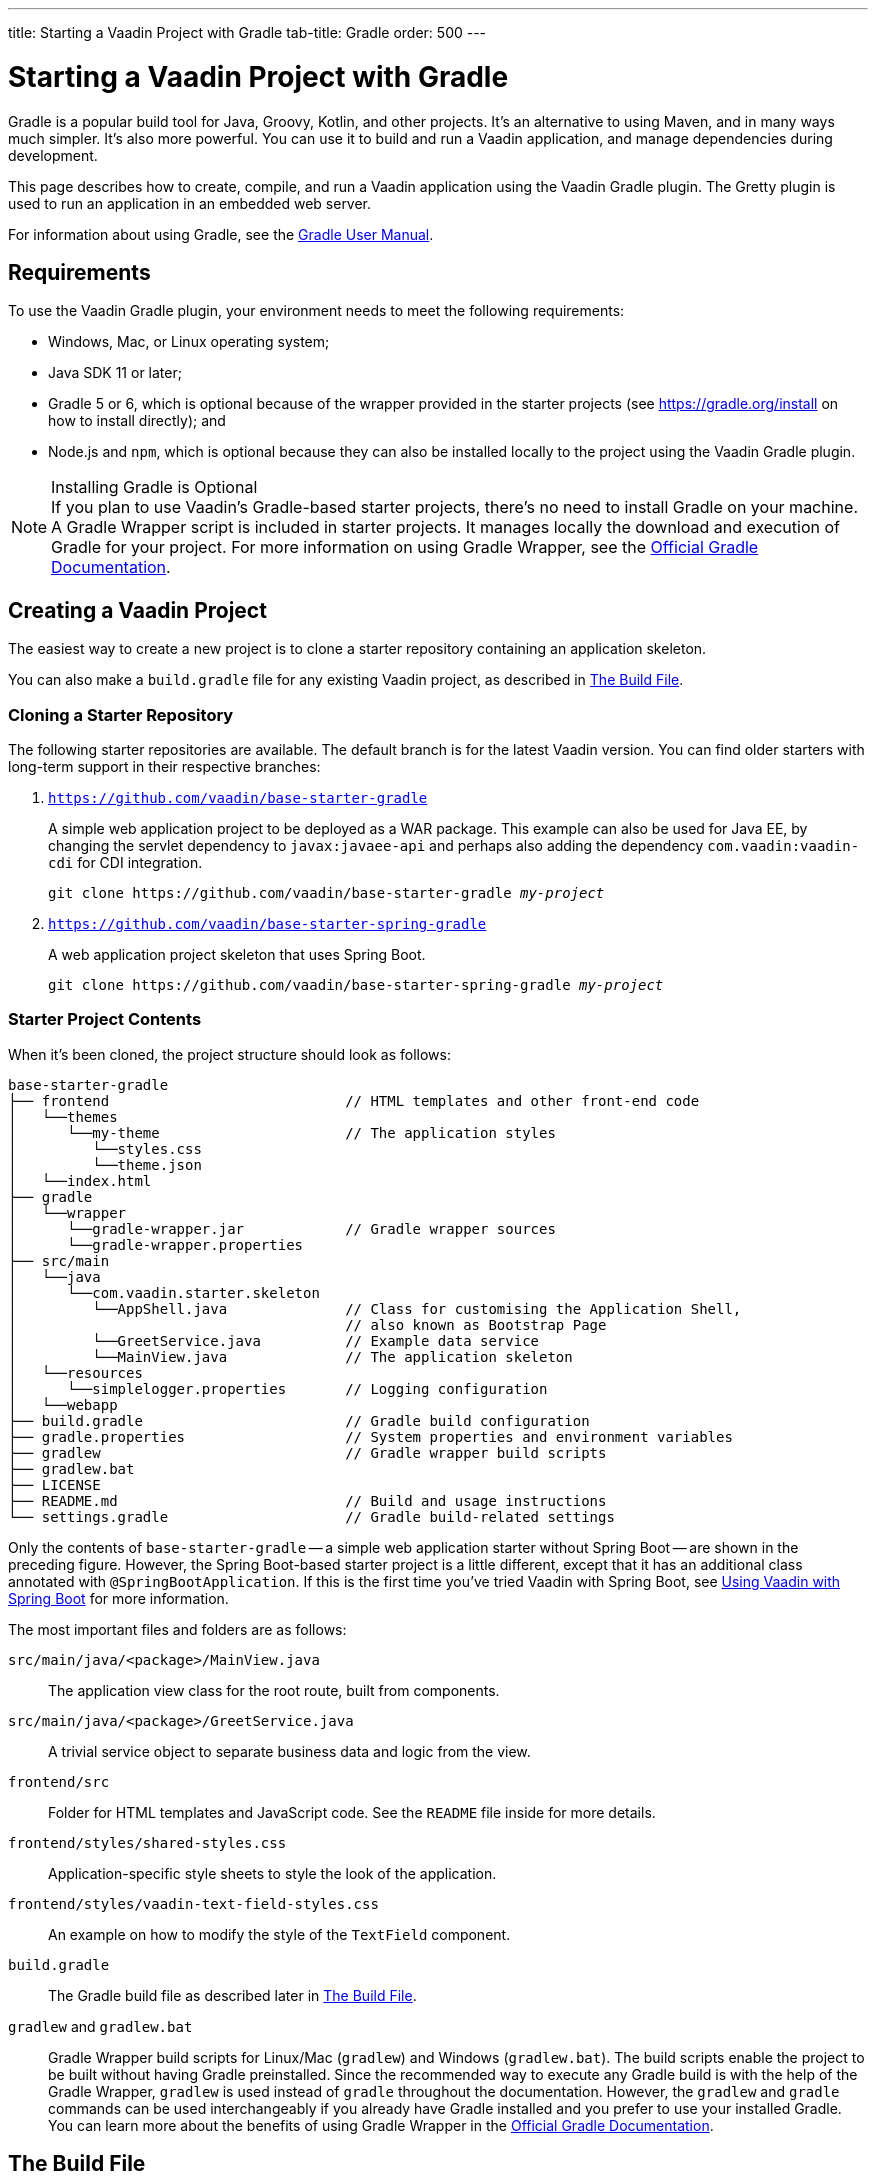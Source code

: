 ---
title: Starting a Vaadin Project with Gradle
tab-title: Gradle
order: 500
---

= Starting a Vaadin Project with Gradle

--
--

[.introText]
Gradle is a popular build tool for Java, Groovy, Kotlin, and other projects. It's an alternative to using Maven, and in many ways much simpler. It's also more powerful. You can use it to build and run a Vaadin application, and manage dependencies during development.

This page describes how to create, compile, and run a Vaadin application using the Vaadin Gradle plugin. The Gretty plugin is used to run an application in an embedded web server.

For information about using Gradle, see the link:https://docs.gradle.org/current/userguide/userguide.html[Gradle User Manual].


== Requirements

To use the Vaadin Gradle plugin, your environment needs to meet the following requirements:

- Windows, Mac, or Linux operating system;
- Java SDK 11 or later;
- Gradle 5 or 6, which is optional because of the wrapper provided in the starter projects (see https://gradle.org/install on how to install directly); and
- Node.js and `npm`, which is optional because they can also be installed locally to the project using the Vaadin Gradle plugin.

.Installing Gradle is Optional
[NOTE]
If you plan to use Vaadin's Gradle-based starter projects, there's no need to install Gradle on your machine. A Gradle Wrapper script is included in starter projects. It manages locally the download and execution of Gradle for your project. For more information on using Gradle Wrapper, see the https://docs.gradle.org/current/userguide/gradle_wrapper.html[Official Gradle Documentation].


== Creating a Vaadin Project

The easiest way to create a new project is to clone a starter repository containing an application skeleton.

You can also make a `build.gradle` file for any existing Vaadin project, as described in <<build-file, The Build File>>.


=== Cloning a Starter Repository

The following starter repositories are available. The default branch is for the latest Vaadin version. You can find older starters with long-term support in their respective branches:

. `link:https://github.com/vaadin/base-starter-gradle[https://github.com/vaadin/base-starter-gradle]`
+
A simple web application project to be deployed as a WAR package. This example can also be used for Java EE, by changing the servlet dependency to `javax:javaee-api` and perhaps also adding the dependency `com.vaadin:vaadin-cdi` for CDI integration.
+
[source,terminal,subs="normal"]
----
git clone pass:[https://github.com/vaadin/base-starter-gradle] _my-project_
----
+
. `link:https://github.com/vaadin/base-starter-spring-gradle[https://github.com/vaadin/base-starter-spring-gradle]`
+
A web application project skeleton that uses Spring Boot.
+
[source,terminal,subs="normal"]
----
git clone pass:[https://github.com/vaadin/base-starter-spring-gradle] _my-project_
----

=== Starter Project Contents

When it's been cloned, the project structure should look as follows:

----
base-starter-gradle
├── frontend                            // HTML templates and other front-end code
│   └──themes
│      └──my-theme                      // The application styles
│         └──styles.css
│         └──theme.json
│   └──index.html
├── gradle
│   └──wrapper
│      └──gradle-wrapper.jar            // Gradle wrapper sources
│      └──gradle-wrapper.properties
├── src/main
│   └──java
│      └──com.vaadin.starter.skeleton
│         └──AppShell.java              // Class for customising the Application Shell,
│                                       // also known as Bootstrap Page
│         └──GreetService.java          // Example data service
│         └──MainView.java              // The application skeleton
│   └──resources
│      └──simplelogger.properties       // Logging configuration
│   └──webapp
├── build.gradle                        // Gradle build configuration
├── gradle.properties                   // System properties and environment variables
├── gradlew                             // Gradle wrapper build scripts
├── gradlew.bat
├── LICENSE
├── README.md                           // Build and usage instructions
└── settings.gradle                     // Gradle build-related settings
----

Only the contents of `base-starter-gradle` -- a simple web application starter without Spring Boot -- are shown in the preceding figure. However, the Spring Boot-based starter project is a little different, except that it has an additional class annotated with `@SpringBootApplication`. If this is the first time you've tried Vaadin with Spring Boot, see <<{articles}/integrations/spring/spring-boot#,Using Vaadin with Spring Boot>> for more information.

The most important files and folders are as follows:

[filename]`src/main/java/<package>/MainView.java`::
  The application view class for the root route, built from components.

[filename]`src/main/java/<package>/GreetService.java`::
  A trivial service object to separate business data and logic from the view.

[filename]`frontend/src`::
  Folder for HTML templates and JavaScript code. See the [filename]`README` file inside for more details.

[filename]`frontend/styles/shared-styles.css`::
  Application-specific style sheets to style the look of the application.

[filename]`frontend/styles/vaadin-text-field-styles.css`::
  An example on how to modify the style of the `TextField` component.

[filename]`build.gradle`::
  The Gradle build file as described later in <<build-file>>.

[filename]`gradlew` and [filename]`gradlew.bat`::
  Gradle Wrapper build scripts for Linux/Mac ([filename]`gradlew`) and Windows ([filename]`gradlew.bat`). The build scripts enable the project to be built without having Gradle preinstalled. Since the recommended way to execute any Gradle build is with the help of the Gradle Wrapper, [filename]`gradlew` is used instead of [filename]`gradle` throughout the documentation. However, the `gradlew` and `gradle` commands can be used interchangeably if you already have Gradle installed and you prefer to use your installed Gradle. You can learn more about the benefits of using Gradle Wrapper in the https://docs.gradle.org/current/userguide/gradle_wrapper.html[Official Gradle Documentation].


[[build-file]]
== The Build File

At a minimum, the [filename]`build.gradle` file needs to enable the Vaadin Gradle Plugin:

pass:[<!-- vale Vale.Terms = NO -->]
----
plugins {
    id 'com.vaadin' version '20.0.0' <1>

    // Optional
    id 'org.gretty' version '3.0.3' <2>
    id 'war' <3>
    id 'groovy' <4>
}
----
<1> Use the plugin version that matches the Vaadin version. See https://github.com/vaadin/platform/releases[github.com/vaadin/platform] for the latest release. To try the pre-release version of the Vaadin Gradle plugin, see <<pre-release,Using plugin pre-release version>>
<2> Use the Gretty embedded web server to run the application during development. See <<running>> for details.
<3> Build a WAR package to deploy to a traditional servlet container. You also need to define the Servlet API using `providedCompile "javax.servlet:javax.servlet-api:3.1.0"` in the dependencies section.
<4> By default, the plugin supports Java. You can include Groovy or Kotlin as an optional plugin.

pass:[<!-- vale Vale.Terms = YES -->]


[[build-file.vaadin-options]]
=== Vaadin Plugin Configuration

Vaadin Gradle plugin options are configured in a `vaadin` block. For development, the block is usually like this:

----
vaadin {
    optimizeBundle = false
}
----

If the parameter is `true`, the front-end bundle is optimized for all supported browsers, but compilation is much slower. For configuration options, see <<all-options,plugin configuration options>>


[[build-file.repositories]]
=== Configuring Repositories

The `repositories` section defines the locations to search for packages. The repository that contains the Vaadin libraries is required at a minimum:

----
repositories {
    mavenCentral()
    maven { url = "https://maven.vaadin.com/vaadin-addons" }
}
----

If you want to try the Vaadin platform pre-release versions, you can also add the following repository:

----
repositories {
    maven { url = "https://maven.vaadin.com/vaadin-prereleases" }
}
----

.Use Final Release Versions
[NOTE]
To avoid any inconsistencies, don't use pre-release versions in your production environment, especially snapshots. Vaadin recommends using the latest major version. See the https://vaadin.com/releases page for the latest releases.

You can use any Gradle repository definitions in the block. See https://docs.gradle.org/current/userguide/declaring_repositories.html[Declaring Repositories] in the Gradle documentation for more information.


[[build-file.dependencies]]
=== Configuring Dependencies

You'll need to add the `vaadin-core` or `vaadin` library as a Java dependency. You would do that like so:

----
dependencies {
    implementation "com.vaadin:vaadin-core:20.+"
}
----

When you specify a version of `20.+`, you're choosing to use the latest version of Vaadin. However, you can also specify the exact version. See https://docs.gradle.org/current/userguide/declaring_dependencies.html[Declaring Dependencies] in the Gradle documentation for more details.


[[build-file.other]]
=== Other Configuration

In the starter project, default targets are defined for convenience, so that you can run `gradle` without specifying any tasks:

----
defaultTasks("clean", "vaadinBuildFrontend", "build")
----


[[compiling]]
== Compiling

If you've defined the default tasks as described earlier in <<build-file.other>>, you can run the following to compile:

[source,terminal]
----
./gradlew
----

On Windows, you would execute instead the following:

[source,terminal]
----
gradlew
----

To avoid unnecessary verbosity, only the Unix style of running `./gradlew` is used for the rest of this document. You'll need to replace it with `gradlew` if you're using a Windows machine. Otherwise, the project builds with the standard `build` task. However, on the first build and also at other times when necessary, you'll need to build the Vaadin frontend.

[source,terminal]
----
./gradlew vaadinBuildFrontend build
----


[[compiling.tasks]]
=== Vaadin Tasks

The Vaadin-related tasks handled by the plugin are as follows:

`vaadinPrepareFrontend`::
  This checks that Node.js and `npm` are installed, copies front-end resources, and creates or updates the [filename]`package.json` and Vite configuration files (i.e., [filename]`vite.config.ts` and [filename]`vite.generated.ts`). The front-end resources are inside `.jar` dependencies: they're copied to `node_modules`.

`vaadinBuildFrontend`::
  This builds the front-end bundle with the `Vite` utility. Vaadin front-end resources (e.g., HTML, JavaScript, CSS, and images) are bundled to optimize loading the frontend. This task isn't executed automatically on the `build` and other targets, so you'll need to run it, explicitly.

`vaadinClean`::
  This cleans the project and removes [filename]`node_modules`, [filename]`package-lock.json`, [filename]`vite.generated.ts`, [filename]`tsconfig.json`, [filename]`types.d.ts`, [filename]`pnpm-lock.yaml` and [filename]`pnpmfile.js`. You'll need to run this task if you upgrade the Vaadin version, and in other similar situations.

To get the complete list of tasks handled by the configured plugins, execute the following:

[source,terminal]
----
./gradlew tasks
----


[since:com.vaadin:vaadin@V24.2]
[[incremental.builds]]
=== Incremental Builds

Vaadin uses https://docs.gradle.org/current/userguide/incremental_build.html[Gradle Incremental Builds feature] for `vaadinPrepareFrontend` task to prevent it from running when the project's configuration hasn't been changed and the necessary front-end files have already been generated and haven't changed since the previous build. This saves time when building and running applications in development mode.

If none of these items have been changed since the previous build, Gradle skips the prepare frontend task, giving an `UP-TO-DATE` state:

* Inputs:
** Installed `Node.js` and `npm/pnpm` versions; and
** Configuration parameters (see <<all-options,plugin configuration options>>).

* Outputs:
** `package.json`, `package-lock.json`, `vite.config.js` and other front-end files generated by Vaadin.

Incremental build feature can be turned off with the following configuration parameter in the [filename]`gradle.build` file:

----
vaadin {
   alwaysExecutePrepareFrontend = true
}
----

This allows you to force the `vaadinPrepareFrontend` task execution as a fallback in case of issues in inputs or outputs definitions, while it's being fixed.


[[running]]
== Running the Application

You'd use a Spring Boot-based starter (i.e., Vaadin with Spring Boot) to run the application during development in a similar way to any normal Spring Boot application. This means you can run it either from the class containing the [methodname]`main()` method -- normally annotated with `@SpringBootApplication` -- or by using Spring Boot's Gradle plugin `bootRun` task:

[source,terminal]
----
./gradlew bootRun
----

If you're using a simple web application (i.e., Vaadin without Spring Boot) to run the application during development, the Gradle plugin supports the Gretty plugin, which runs the application in an embedded web server. You can do this either in an IDE or from the command-line.

One way to enable the Gretty plugin is in the `plugin` section of the [filename]`gradle.build` file, as in the starter project:

----
plugins {
    ...
    id 'org.gretty' version '3.0.3'
}
----

You can configure Gretty further in an optional `gretty` block:

----
gretty {
    contextPath = "/" <1>
    servletContainer = "jetty9.4" <2>
}
----
<1> Sets the context path to the root path. The default context path contains the project name, so the URL would be `http://localhost:8080/myproject` -- adjusted for whatever your project is named.
<2> Use Jetty as the servlet container, with the specified version.

The application is started with the `appRun` task:

[source,terminal]
----
 ./gradlew appRun
----

The task compiles the application and starts the web server in `http://localhost:8080/` -- if the root context path is configured as described earlier.

You might need to add `jcenter()` to the list of repositories to be able to run Gretty tasks. Some artifacts from `jcenter()` haven't yet been moved to `mavenCentral()`. In the future, this step becomes unnecessary:

----
repositories {
    // should be removed in the future as jcenter() is obsolete.
    jcenter()
}
----

See the https://akhikhl.github.io/gretty-doc/index.html[Gretty documentation] for a complete reference on using Gretty. For issues when running the application in development mode, see <<#known-issues,Known Issues>> for possible solutions.


== Developing in Eclipse IDE

Gradle has first-class support in Eclipse, IDEA, NetBeans, and Android Studio, among others. The following section describes creating, importing, and developing a Vaadin Gradle project in the Eclipse IDE.


=== Importing a New Project

You can create a new Vaadin project by cloning the repository on the command-line and importing it into Eclipse as a Gradle project. Below are the steps for this:

- Clone the starter repository of your choice, as described earlier.
- Select *menu:File[Import &rarr; Gradle &rarr; Existing Gradle Project]*.
- Enter or select the *Project root directory* and then click *Finish*.

The project should appear in the *Project Explorer* and look as shown in <<newproject-image>>.

You should now see the *Gradle Tasks* tab. You can browse the available tasks.

.Gradle Tasks Tab in Eclipse
image::_images/gradle-eclipse-tasks.png[Gradle Tasks tab in eclipse]


=== Running the Application

You can run the project using Gretty in an embedded web server. Below are the steps for this:

- Open the *Gradle Tasks* tab.
- Double-click the `gretty` &rarr; `appRun` task. The *Gradle Executions* tab then opens and shows the build progress.
- When the `:apprun` task is running, open `http://localhost:8080` in the browser.
- To stop the server, go to the *Console* tab and press any key.


[[production]]
== Production

To build a web application as a WAR package, you need the `war` plugin. You also need to enable it.

In [filename]`build.gradle`, include the plugin and enable WAR build:

----
plugins {
  ...
  id 'war'
}

war {
    enabled = true
}
----

When doing a production-ready build, the Vaadin Gradle plugin bundles and optimizes the client-side dependencies, as described in <<{articles}/production#,Deploying to Production>>. You enable this by either setting it in [filename]`build.gradle` or at the command-line when invoking Gradle.

In [filename]`build.gradle`:

.Enabling Vaadin Production Mode through the `build.gradle` file
----
vaadin {
   productionMode = true
}
----

At the command-line, execute the following:

.Enable Vaadin Production Mode from Command-Line
[source,terminal]
----
./gradlew -Pvaadin.productionMode=true war
----

If you're using Vaadin with Spring Boot, the default packaging for production would normally be the `jar`. However, if you intend to package a Spring Boot application as a WAR to be deployed on a standalone container (e.g., `tomcat`), there are two additional steps you'll need to perform.

First, your application class that's annotated with `@SpringBootApplication` should extend [classname]`SpringBootServletInitializer` and override the [methodname]`configure()` method:

.Enabling SpringBootServletInitializer example
[source,java]
----
@SpringBootApplication
public class DemoApplication extends SpringBootServletInitializer {
    @Override
    protected SpringApplicationBuilder configure(
	                     SpringApplicationBuilder application) {
        return application.sources(DemoApplication.class);
    }
}
----

Second, add the following dependency:

.The `build.gradle` file dependency
----
dependencies {
    providedRuntime 'org.springframework.boot:spring-boot-starter-tomcat'
}
----


[[pre-release]]
== Using Gradle Plugin Snapshot Versions

A snapshot version of the plugin is pushed to the pre-release repository. This section is about trying the pre-release and snapshot versions of the Vaadin Gradle plugin itself, not Vaadin.

To use the pre-release plugin, add the `vaadin-prereleases` repository to the project [filename]`settings.gradle` file. This file is mostly used within multi-module projects, but it's useful for other configurations. Thus, if you don't already have it in your project, create a plain text file called [filename]`settings.gradle` next to your [filename]`build.gradle` file, which is normally in the project root folder.

.Plugin repository in the `settings.gradle` file
----
pluginManagement {
    repositories {
        maven { url = 'https://maven.vaadin.com/vaadin-prereleases' }
        gradlePluginPortal()
    }
}
----

The plugin then needs to be defined and applied in the [filename]`build.gradle` file.

.Define the snapshot plugin
----
buildscript {
    ...
    dependencies {
        classpath group: 'com.vaadin',
                name: 'vaadin-gradle-plugin',
                version: '20.0-SNAPSHOT'
    }
}

plugins {
    ...
}

apply plugin: 'com.vaadin'
----

.Remember to update the `plugins` block
[NOTE]
Remove the part `id 'com.vaadin' version 'xyz'` from the `plugins` block. The plugin is applied by specifying `apply plugin: 'com.vaadin'` -- as demonstrated in the preceding file extract.


[[all-options]]
== Plugin Configuration Options

Here are all of the configuration options with their default values:

`productionMode: Boolean = false`::
Indicates that the application is running in production mode. Defaults to `false`. For production, the frontend is bundled and optimized, as described in <<{articles}/production#,Deploying to Production>>. Running the `vaadinBuildFrontend` task automatically switches this to `true`, so there's no need to configure anything.

`forceProductionBuild: Boolean = false`::
Whether to generate a production bundle even if an existing pre-compiled bundle could be used. A value of 'true' forces bundle generation without validating if there is a usable production bundle already.

`frontendOutputDirectory: File = null`::
The folder where Vite should output [filename]`index.js` and other generated files. Defaults to `null`, which uses the automatically detected value of the main SourceSet, usually `build/resources/main/META-INF/VAADIN/webapp/`.

`npmFolder: File = project.projectDir`::
The folder where the [filename]`package.json` file is located. Defaults to the project root directory.

`generatedFolder: File(project.projectDir, "target/frontend")`::
The target folder for generated files used by Vite.

`frontendDirectory: File(project.projectDir, "frontend")`::
The directory with the front-end source files of the project.

`generateBundle: Boolean = true`::
Set to `true` to generate a bundle from the project front-end sources.

`runNpmInstall: Boolean = true`::
Run `npm install` after updating dependencies.

`generateEmbeddableWebComponents: Boolean = true`::
Generate web components from [classname]`WebComponentExporter` inheritors.

`frontendResourcesDirectory: File = File(project.projectDir, Constants.LOCAL_FRONTEND_RESOURCES_PATH)`::
Identifies the project front-end directory from where resources should be copied for use with Vite.

`optimizeBundle: Boolean = true`::
Use byte code scanner strategy to discover front-end components.

`pnpmEnable: Boolean = false`::
Use `pnpm` for installing `npm` front-end resources. Defaults to `false`.

`useGlobalPnpm: Boolean = false`::
Use the globally installed `pnpm` tool or the default supported `pnpm` version. Defaults to `false`.

`requireHomeNodeExec: Boolean = false`::
Force use of Vaadin home node executable. If it's set to `true`, Vaadin home node is checked, and installed if absent. This is then be used instead of the globally or locally installed node.

`useDeprecatedV14Bootstrapping: Boolean = false`::
Run the application in legacy V14 bootstrap mode. Defaults to `false`.

`eagerServerLoad: Boolean = false`::
Add the initial User Interface Definition Language (UIDL) object to the bootstrap [filename]`index.html`. Defaults to `false`.

`applicationProperties: File = File(project.projectDir, "src/main/resources/application.properties")`::
Application properties file in a Spring project.

`openApiJsonFile: File = File(project.buildDir, "generated-resources/openapi.json")`::
Generated path of the OpenAPI JSON.

`javaSourceFolder: File = File(project.projectDir, "src/main/java")`::
Java source folders for connect scanning.

`generatedTsFolder: File = File(project.projectDir, "frontend/generated")`::
The folder where Flow puts TS API files for client projects.

`nodeVersion: String = "v18.17.1"`::
The Node.js version to be used when Node.js is installed automatically by Vaadin, for example `"v18.17.1"`. Defaults to `[FrontendTools.DEFAULT_NODE_VERSION]`.

`nodeDownloadRoot: String = "https://nodejs.org/dist/"`::
URL to download Node.js from. This can be needed in corporate environments where the Node.js download is provided from an intranet mirror. Defaults to `[NodeInstaller.DEFAULT_NODEJS_DOWNLOAD_ROOT]`.

`nodeAutoUpdate: Boolean = false`::
Flag to enable automatic update of the Node.js version installed in `~/.vaadin`, if it's older than the default or defined `nodeVersion`.

`resourceOutputDirectory: File = File(project.buildDir, "vaadin-generated")`::
The output directory for generated non-served resources, such as the token file. Defaults to `build/vaadin-generated`.


[[known-issues]]
== Known Issues

When the list of dependencies causes the classpath to go over a set limit on Windows, the build automatically generates a JAR containing a manifest with the classpath. Sometimes, when running a Spring Boot application, the resource loader doesn't load the classpath packages correctly from the manifest. The failed annotation scanning makes the required `npm` packages unavailable.

You can fix this in two ways: add the repository `mavenLocal()` to <<#build-file.repositories,build file repositories>>; or specify the `vaadin.whitelisted-packages` property, see <<../../integrations/spring/configuration#,Vaadin Spring Configuration>>.


[discussion-id]`FA18F1BF-2C67-4CCF-85A2-C3E4D7AECFDB`
